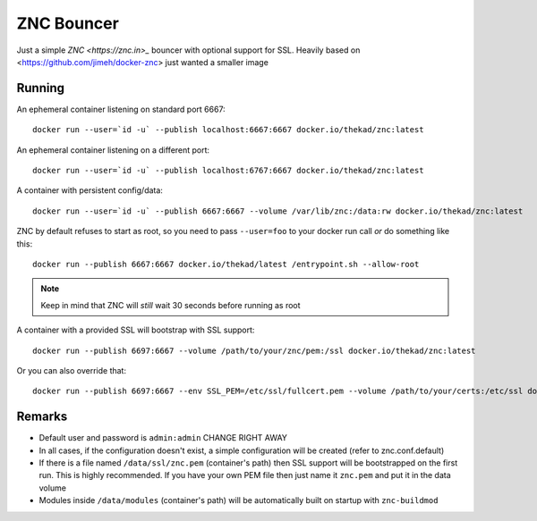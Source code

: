 ZNC Bouncer
-----------

Just a simple `ZNC <https://znc.in>_` bouncer with optional support for SSL.
Heavily based on <https://github.com/jimeh/docker-znc> just wanted a smaller
image


Running
=======

An ephemeral container listening on standard port 6667::

    docker run --user=`id -u` --publish localhost:6667:6667 docker.io/thekad/znc:latest

An ephemeral container listening on a different port::

    docker run --user=`id -u` --publish localhost:6767:6667 docker.io/thekad/znc:latest

A container with persistent config/data::

    docker run --user=`id -u` --publish 6667:6667 --volume /var/lib/znc:/data:rw docker.io/thekad/znc:latest

ZNC by default refuses to start as root, so you need to pass ``--user=foo`` to
your docker run call *or* do something like this::

    docker run --publish 6667:6667 docker.io/thekad/latest /entrypoint.sh --allow-root

.. NOTE:: Keep in mind that ZNC will *still* wait 30 seconds before running as root

A container with a provided SSL will bootstrap with SSL support::

    docker run --publish 6697:6667 --volume /path/to/your/znc/pem:/ssl docker.io/thekad/znc:latest

Or you can also override that::

    docker run --publish 6697:6667 --env SSL_PEM=/etc/ssl/fullcert.pem --volume /path/to/your/certs:/etc/ssl docker.io/thekad/znc:latest

Remarks
=======

* Default user and password is ``admin:admin`` CHANGE RIGHT AWAY
* In all cases, if the configuration doesn't exist, a simple configuration will
  be created (refer to znc.conf.default)
* If there is a file named ``/data/ssl/znc.pem`` (container's path) then SSL support
  will be bootstrapped on the first run. This is highly recommended. If you have
  your own PEM file then just name it ``znc.pem`` and put it in the data volume
* Modules inside ``/data/modules`` (container's path) will be automatically built
  on startup with ``znc-buildmod``

